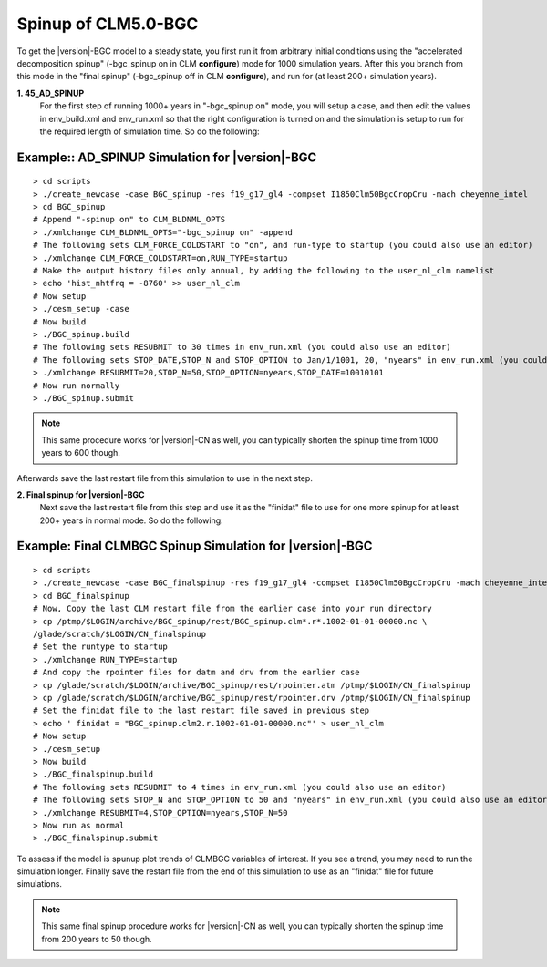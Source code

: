 .. _spinning-up-clm45-bgc:

=====================
 Spinup of CLM5.0-BGC
=====================

To get the |version|-BGC model to a steady state, you first run it from arbitrary initial conditions using the "accelerated decomposition spinup" (-bgc_spinup on in CLM **configure**) mode for 1000 simulation years. 
After this you branch from this mode in the "final spinup" (-bgc_spinup off in CLM **configure**), and run for (at least 200+ simulation years).

**1. 45_AD_SPINUP**
     For the first step of running 1000+ years in "-bgc_spinup on" mode, you will setup a case, and then edit the values in env_build.xml and env_run.xml so that the right configuration is turned on and the simulation is setup to run for the required length of simulation time. So do the following:
   
Example:: AD_SPINUP Simulation for |version|-BGC
--------------------------------------------------------
::

   > cd scripts
   > ./create_newcase -case BGC_spinup -res f19_g17_gl4 -compset I1850Clm50BgcCropCru -mach cheyenne_intel
   > cd BGC_spinup
   # Append "-spinup on" to CLM_BLDNML_OPTS
   > ./xmlchange CLM_BLDNML_OPTS="-bgc_spinup on" -append
   # The following sets CLM_FORCE_COLDSTART to "on", and run-type to startup (you could also use an editor)
   > ./xmlchange CLM_FORCE_COLDSTART=on,RUN_TYPE=startup
   # Make the output history files only annual, by adding the following to the user_nl_clm namelist
   > echo 'hist_nhtfrq = -8760' >> user_nl_clm
   # Now setup
   > ./cesm_setup -case
   # Now build
   > ./BGC_spinup.build
   # The following sets RESUBMIT to 30 times in env_run.xml (you could also use an editor)
   # The following sets STOP_DATE,STOP_N and STOP_OPTION to Jan/1/1001, 20, "nyears" in env_run.xml (you could also use an       editor)
   > ./xmlchange RESUBMIT=20,STOP_N=50,STOP_OPTION=nyears,STOP_DATE=10010101
   # Now run normally
   > ./BGC_spinup.submit

.. note:: This same procedure works for |version|-CN as well, you can typically shorten the spinup time from 1000 years to 600 though.

Afterwards save the last restart file from this simulation to use in the next step.

**2. Final spinup for |version|-BGC**
     Next save the last restart file from this step and use it as the "finidat" file to use for one more spinup for at least 200+ years in normal mode. So do the following:

Example: Final CLMBGC Spinup Simulation for |version|-BGC
------------------------------------------------------------------
::

   > cd scripts
   > ./create_newcase -case BGC_finalspinup -res f19_g17_gl4 -compset I1850Clm50BgcCropCru -mach cheyenne_intel
   > cd BGC_finalspinup
   # Now, Copy the last CLM restart file from the earlier case into your run directory
   > cp /ptmp/$LOGIN/archive/BGC_spinup/rest/BGC_spinup.clm*.r*.1002-01-01-00000.nc \
   /glade/scratch/$LOGIN/CN_finalspinup
   # Set the runtype to startup
   > ./xmlchange RUN_TYPE=startup
   # And copy the rpointer files for datm and drv from the earlier case
   > cp /glade/scratch/$LOGIN/archive/BGC_spinup/rest/rpointer.atm /ptmp/$LOGIN/CN_finalspinup
   > cp /glade/scratch/$LOGIN/archive/BGC_spinup/rest/rpointer.drv /ptmp/$LOGIN/CN_finalspinup
   # Set the finidat file to the last restart file saved in previous step
   > echo ' finidat = "BGC_spinup.clm2.r.1002-01-01-00000.nc"' > user_nl_clm
   # Now setup
   > ./cesm_setup
   > Now build
   > ./BGC_finalspinup.build
   # The following sets RESUBMIT to 4 times in env_run.xml (you could also use an editor)
   # The following sets STOP_N and STOP_OPTION to 50 and "nyears" in env_run.xml (you could also use an editor)
   > ./xmlchange RESUBMIT=4,STOP_OPTION=nyears,STOP_N=50
   > Now run as normal
   > ./BGC_finalspinup.submit

To assess if the model is spunup plot trends of CLMBGC variables of interest. If you see a trend, you may need to run the simulation longer. Finally save the restart file from the end of this simulation to use as an "finidat" file for future simulations.

.. note:: This same final spinup procedure works for |version|-CN as well, you can typically shorten the spinup time from 200 years to 50 though.


   
